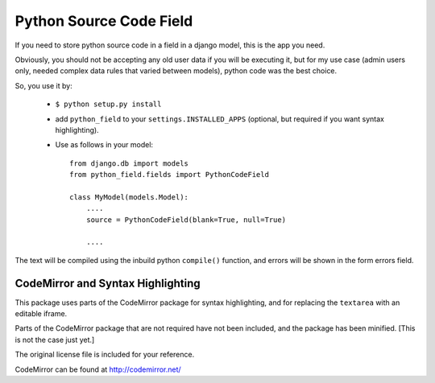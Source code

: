 Python Source Code Field
==========================

If you need to store python source code in a field in a django model, this
is the app you need.

Obviously, you should not be accepting any old user data if you will be
executing it, but for my use case (admin users only, needed complex data
rules that varied between models), python code was the best choice.

So, you use it by:

    * ``$ python setup.py install``
    
    * add ``python_field`` to your ``settings.INSTALLED_APPS`` (optional, but
      required if you want syntax highlighting).
    
    * Use as follows in your model::
    
        from django.db import models
        from python_field.fields import PythonCodeField
        
        class MyModel(models.Model):
            ....
            source = PythonCodeField(blank=True, null=True)
            
            ....

The text will be compiled using the inbuild python ``compile()`` function,
and errors will be shown in the form errors field.

CodeMirror and Syntax Highlighting
-------------------------------------

This package uses parts of the CodeMirror package for syntax highlighting, 
and for replacing the ``textarea`` with an editable iframe.

Parts of the CodeMirror package that are not required have not been included,
and the package has been minified. [This is not the case just yet.]

The original license file is included for your reference.

CodeMirror can be found at http://codemirror.net/